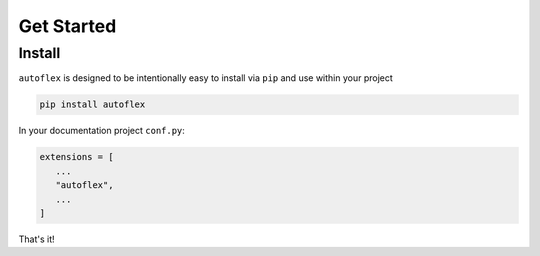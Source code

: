 Get Started
=============

Install
--------

``autoflex`` is designed to be intentionally easy to install via ``pip`` and use within your project

.. code::

    pip install autoflex


In your documentation project ``conf.py``:

.. code::

   extensions = [
      ...
      "autoflex",
      ...
   ]

That's it!

